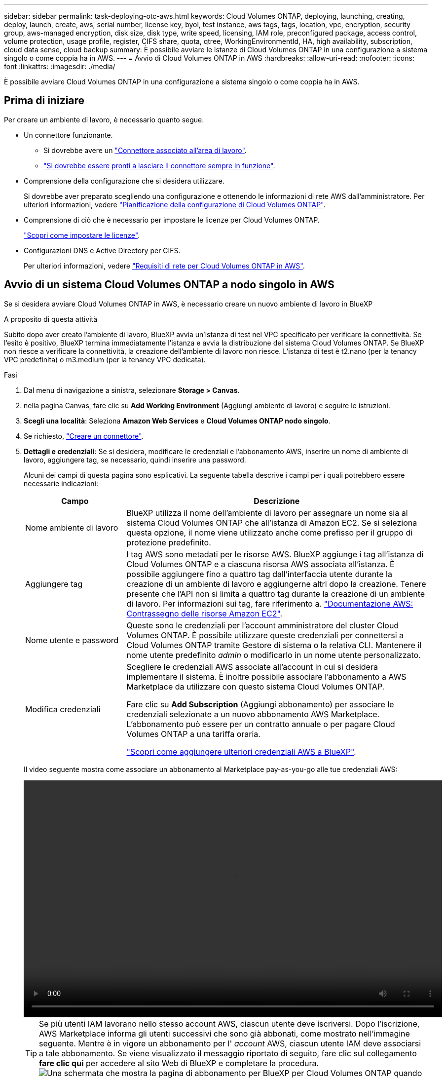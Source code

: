 ---
sidebar: sidebar 
permalink: task-deploying-otc-aws.html 
keywords: Cloud Volumes ONTAP, deploying, launching, creating, deploy, launch, create, aws, serial number, license key, byol, test instance, aws tags, tags, location, vpc, encryption, security group, aws-managed encryption, disk size, disk type, write speed, licensing, IAM role, preconfigured package, access control, volume protection, usage profile, register, CIFS share, quota, qtree, WorkingEnvironmentId, HA, high availability, subscription, cloud data sense, cloud backup 
summary: È possibile avviare le istanze di Cloud Volumes ONTAP in una configurazione a sistema singolo o come coppia ha in AWS. 
---
= Avvio di Cloud Volumes ONTAP in AWS
:hardbreaks:
:allow-uri-read: 
:nofooter: 
:icons: font
:linkattrs: 
:imagesdir: ./media/


[role="lead"]
È possibile avviare Cloud Volumes ONTAP in una configurazione a sistema singolo o come coppia ha in AWS.



== Prima di iniziare

Per creare un ambiente di lavoro, è necessario quanto segue.

[[licensing]]
* Un connettore funzionante.
+
** Si dovrebbe avere un https://docs.netapp.com/us-en/bluexp-setup-admin/task-quick-start-connector-aws.html["Connettore associato all'area di lavoro"^].
** https://docs.netapp.com/us-en/bluexp-setup-admin/concept-connectors.html["Si dovrebbe essere pronti a lasciare il connettore sempre in funzione"^].


* Comprensione della configurazione che si desidera utilizzare.
+
Si dovrebbe aver preparato scegliendo una configurazione e ottenendo le informazioni di rete AWS dall'amministratore. Per ulteriori informazioni, vedere link:task-planning-your-config.html["Pianificazione della configurazione di Cloud Volumes ONTAP"].

* Comprensione di ciò che è necessario per impostare le licenze per Cloud Volumes ONTAP.
+
link:task-set-up-licensing-aws.html["Scopri come impostare le licenze"].

* Configurazioni DNS e Active Directory per CIFS.
+
Per ulteriori informazioni, vedere link:reference-networking-aws.html["Requisiti di rete per Cloud Volumes ONTAP in AWS"].





== Avvio di un sistema Cloud Volumes ONTAP a nodo singolo in AWS

Se si desidera avviare Cloud Volumes ONTAP in AWS, è necessario creare un nuovo ambiente di lavoro in BlueXP

.A proposito di questa attività
Subito dopo aver creato l'ambiente di lavoro, BlueXP avvia un'istanza di test nel VPC specificato per verificare la connettività. Se l'esito è positivo, BlueXP termina immediatamente l'istanza e avvia la distribuzione del sistema Cloud Volumes ONTAP. Se BlueXP non riesce a verificare la connettività, la creazione dell'ambiente di lavoro non riesce. L'istanza di test è t2.nano (per la tenancy VPC predefinita) o m3.medium (per la tenancy VPC dedicata).

.Fasi
. Dal menu di navigazione a sinistra, selezionare *Storage > Canvas*.
. [[subscribe]]nella pagina Canvas, fare clic su *Add Working Environment* (Aggiungi ambiente di lavoro) e seguire le istruzioni.
. *Scegli una località*: Seleziona *Amazon Web Services* e *Cloud Volumes ONTAP nodo singolo*.
. Se richiesto, https://docs.netapp.com/us-en/bluexp-setup-admin/task-quick-start-connector-aws.html["Creare un connettore"^].
. *Dettagli e credenziali*: Se si desidera, modificare le credenziali e l'abbonamento AWS, inserire un nome di ambiente di lavoro, aggiungere tag, se necessario, quindi inserire una password.
+
Alcuni dei campi di questa pagina sono esplicativi. La seguente tabella descrive i campi per i quali potrebbero essere necessarie indicazioni:

+
[cols="25,75"]
|===
| Campo | Descrizione 


| Nome ambiente di lavoro | BlueXP utilizza il nome dell'ambiente di lavoro per assegnare un nome sia al sistema Cloud Volumes ONTAP che all'istanza di Amazon EC2. Se si seleziona questa opzione, il nome viene utilizzato anche come prefisso per il gruppo di protezione predefinito. 


| Aggiungere tag | I tag AWS sono metadati per le risorse AWS. BlueXP aggiunge i tag all'istanza di Cloud Volumes ONTAP e a ciascuna risorsa AWS associata all'istanza. È possibile aggiungere fino a quattro tag dall'interfaccia utente durante la creazione di un ambiente di lavoro e aggiungerne altri dopo la creazione. Tenere presente che l'API non si limita a quattro tag durante la creazione di un ambiente di lavoro. Per informazioni sui tag, fare riferimento a. https://docs.aws.amazon.com/AWSEC2/latest/UserGuide/Using_Tags.html["Documentazione AWS: Contrassegno delle risorse Amazon EC2"^]. 


| Nome utente e password | Queste sono le credenziali per l'account amministratore del cluster Cloud Volumes ONTAP. È possibile utilizzare queste credenziali per connettersi a Cloud Volumes ONTAP tramite Gestore di sistema o la relativa CLI. Mantenere il nome utente predefinito _admin_ o modificarlo in un nome utente personalizzato. 


| Modifica credenziali | Scegliere le credenziali AWS associate all'account in cui si desidera implementare il sistema. È inoltre possibile associare l'abbonamento a AWS Marketplace da utilizzare con questo sistema Cloud Volumes ONTAP.

Fare clic su *Add Subscription* (Aggiungi abbonamento) per associare le credenziali selezionate a un nuovo abbonamento AWS Marketplace. L'abbonamento può essere per un contratto annuale o per pagare Cloud Volumes ONTAP a una tariffa oraria.

https://docs.netapp.com/us-en/bluexp-setup-admin/task-adding-aws-accounts.html["Scopri come aggiungere ulteriori credenziali AWS a BlueXP"^]. 
|===
+
Il video seguente mostra come associare un abbonamento al Marketplace pay-as-you-go alle tue credenziali AWS:

+
video::video_subscribing_aws.mp4[width=848,height=480]
+

TIP: Se più utenti IAM lavorano nello stesso account AWS, ciascun utente deve iscriversi. Dopo l'iscrizione, AWS Marketplace informa gli utenti successivi che sono già abbonati, come mostrato nell'immagine seguente. Mentre è in vigore un abbonamento per l' _account_ AWS, ciascun utente IAM deve associarsi a tale abbonamento. Se viene visualizzato il messaggio riportato di seguito, fare clic sul collegamento *fare clic qui* per accedere al sito Web di BlueXP e completare la procedura.image:screenshot_aws_marketplace.gif["Una schermata che mostra la pagina di abbonamento per BlueXP per Cloud Volumes ONTAP quando l'account AWS dispone già di un abbonamento, ma un utente IAM specifico potrebbe non farlo."]

. *Servizi*: Mantieni abilitati i servizi o disabilita i singoli servizi che non vuoi utilizzare con Cloud Volumes ONTAP.
+
** https://docs.netapp.com/us-en/bluexp-classification/concept-cloud-compliance.html["Scopri di più sulla classificazione BlueXP"^]
** https://docs.netapp.com/us-en/bluexp-backup-recovery/concept-backup-to-cloud.html["Scopri di più sul backup e ripristino BlueXP"^]
+

TIP: Se si desidera utilizzare WORM e il tiering dei dati, è necessario disattivare il backup e il ripristino BlueXP e implementare un ambiente di lavoro Cloud Volumes ONTAP con versione 9.8 o superiore.



. *Location & Connectivity* (posizione e connettività): Inserire le informazioni di rete registrate in link:task-planning-your-config.html#aws-network-information-worksheet["Foglio di lavoro AWS"].
+
La seguente tabella descrive i campi per i quali potrebbero essere necessarie indicazioni:

+
[cols="25,75"]
|===
| Campo | Descrizione 


| VPC | Se si dispone di un Outpost AWS, è possibile implementare un sistema Cloud Volumes ONTAP a nodo singolo in tale Outpost selezionando il VPC Outpost. L'esperienza è la stessa di qualsiasi altro VPC che risiede in AWS. 


| Gruppo di sicurezza generato  a| 
Se si lascia che BlueXP generi il gruppo di protezione, è necessario scegliere come consentire il traffico:

** Se si sceglie *Selected VPC only* (solo VPC selezionato), l'origine del traffico in entrata è l'intervallo di sottorete del VPC selezionato e l'intervallo di sottorete del VPC in cui si trova il connettore. Questa è l'opzione consigliata.
** Se si sceglie *All VPC*, l'origine del traffico in entrata è l'intervallo IP 0.0.0.0/0.




| USA gruppo di sicurezza esistente | Se si utilizza un criterio firewall esistente, assicurarsi che includa le regole richieste. link:reference-security-groups.html["Scopri le regole del firewall per Cloud Volumes ONTAP"]. 
|===
. *Crittografia dei dati*: Non scegliere alcuna crittografia dei dati o crittografia gestita da AWS.
+
Per la crittografia gestita da AWS, è possibile scegliere una chiave Customer Master Key (CMK) diversa dal proprio account o da un altro account AWS.

+

TIP: Non è possibile modificare il metodo di crittografia dei dati AWS dopo aver creato un sistema Cloud Volumes ONTAP.

+
link:task-setting-up-kms.html["Scopri come configurare AWS KMS per Cloud Volumes ONTAP"].

+
link:concept-security.html#encryption-of-data-at-rest["Scopri di più sulle tecnologie di crittografia supportate"].

. *Charging Methods and NSS account* (metodi di addebito e account NSS): Specificare l'opzione di addebito che si desidera utilizzare con questo sistema, quindi specificare un account NetApp Support Site.
+
** link:concept-licensing.html["Scopri le opzioni di licenza per Cloud Volumes ONTAP"].
** link:task-set-up-licensing-aws.html["Scopri come impostare le licenze"].


. *Configurazione Cloud Volumes ONTAP* (solo contratto annuale AWS Marketplace): Esaminare la configurazione predefinita e fare clic su *continua* o su *Modifica configurazione* per selezionare la propria configurazione.
+
Se si mantiene la configurazione predefinita, è sufficiente specificare un volume, quindi rivedere e approvare la configurazione.

. *Pacchetti preconfigurati*: Selezionare uno dei pacchetti per avviare rapidamente Cloud Volumes ONTAP oppure fare clic su *Cambia configurazione* per selezionare la propria configurazione.
+
Se si sceglie uno dei pacchetti, è sufficiente specificare un volume e quindi rivedere e approvare la configurazione.

. *Ruolo IAM*: È meglio mantenere l'opzione predefinita per consentire a BlueXP di creare il ruolo per te.
+
Se si preferisce utilizzare la propria policy, è necessario che sia conforme link:task-set-up-iam-roles.html["Requisiti dei criteri per i nodi Cloud Volumes ONTAP"].

. *Licenza*: Modificare la versione di Cloud Volumes ONTAP in base alle necessità e selezionare un tipo di istanza e la tenancy dell'istanza.
+

NOTE: Se è disponibile una release Release Candidate, General Availability o patch più recente per la versione selezionata, BlueXP aggiorna il sistema a quella versione durante la creazione dell'ambiente di lavoro. Ad esempio, l'aggiornamento si verifica se si seleziona Cloud Volumes ONTAP 9.10.1 e 9.10.1 P4 è disponibile. L'aggiornamento non si verifica da una release all'altra, ad esempio da 9.6 a 9.7.

. *Risorse di storage sottostanti*: Scegliere un tipo di disco, configurare lo storage sottostante e scegliere se mantenere abilitato il tiering dei dati.
+
Tenere presente quanto segue:

+
** Il tipo di disco è per il volume iniziale (e l'aggregato). È possibile scegliere un tipo di disco diverso per i volumi (e gli aggregati) successivi.
** Se si sceglie un disco gp3 o io1, BlueXP utilizza la funzionalità Elastic Volumes di AWS per aumentare automaticamente la capacità del disco di storage sottostante in base alle necessità. Puoi scegliere la capacità iniziale in base alle tue esigenze di storage e rivederla dopo l'implementazione di Cloud Volumes ONTAP. link:concept-aws-elastic-volumes.html["Scopri di più sul supporto per volumi elastici in AWS"].
** Se si sceglie un disco gp2 o st1, è possibile selezionare una dimensione del disco per tutti i dischi nell'aggregato iniziale e per qualsiasi aggregato aggiuntivo creato da BlueXP quando si utilizza l'opzione di provisioning semplice. È possibile creare aggregati che utilizzano una dimensione del disco diversa utilizzando l'opzione di allocazione avanzata.
** Quando si crea o si modifica un volume, è possibile scegliere un criterio di tiering del volume specifico.
** Se si disattiva il tiering dei dati, è possibile attivarlo sugli aggregati successivi.
+
link:concept-data-tiering.html["Scopri come funziona il tiering dei dati"].



. *Velocità di scrittura e WORM*:
+
.. Scegliere *normale* o *alta* velocità di scrittura, se lo si desidera.
+
link:concept-write-speed.html["Scopri di più sulla velocità di scrittura"].

.. Attivare lo storage WORM (Write Once, Read Many), se lo si desidera.
+
NON è possibile attivare WORM se il tiering dei dati è stato abilitato per Cloud Volumes ONTAP versione 9.7 e precedenti. Il ripristino o il downgrade a Cloud Volumes ONTAP 9.8 viene bloccato dopo l'abilitazione DI WORM e tiering.

+
link:concept-worm.html["Scopri di più sullo storage WORM"].

.. Se si attiva lo storage WORM, selezionare il periodo di conservazione.


. *Create Volume* (Crea volume): Inserire i dettagli del nuovo volume o fare clic su *Skip* (Ignora).
+
link:concept-client-protocols.html["Scopri le versioni e i protocolli client supportati"].

+
Alcuni dei campi di questa pagina sono esplicativi. La seguente tabella descrive i campi per i quali potrebbero essere necessarie indicazioni:

+
[cols="25,75"]
|===
| Campo | Descrizione 


| Dimensione | Le dimensioni massime che è possibile inserire dipendono in gran parte dall'attivazione o meno del thin provisioning, che consente di creare un volume più grande dello storage fisico attualmente disponibile per l'IT. 


| Controllo degli accessi (solo per NFS) | Un criterio di esportazione definisce i client nella subnet che possono accedere al volume. Per impostazione predefinita, BlueXP inserisce un valore che fornisce l'accesso a tutte le istanze della subnet. 


| Permessi e utenti/gruppi (solo per CIFS) | Questi campi consentono di controllare il livello di accesso a una condivisione per utenti e gruppi (detti anche elenchi di controllo degli accessi o ACL). È possibile specificare utenti o gruppi Windows locali o di dominio, utenti o gruppi UNIX. Se si specifica un nome utente Windows di dominio, è necessario includere il dominio dell'utente utilizzando il formato dominio/nome utente. 


| Policy di Snapshot | Una policy di copia Snapshot specifica la frequenza e il numero di copie Snapshot NetApp create automaticamente. Una copia Snapshot di NetApp è un'immagine del file system point-in-time che non ha alcun impatto sulle performance e richiede uno storage minimo. È possibile scegliere il criterio predefinito o nessuno. È possibile scegliere nessuno per i dati transitori, ad esempio tempdb per Microsoft SQL Server. 


| Opzioni avanzate (solo per NFS) | Selezionare una versione NFS per il volume: NFSv3 o NFSv4. 


| Initiator group e IQN (solo per iSCSI) | Le destinazioni di storage iSCSI sono denominate LUN (unità logiche) e vengono presentate agli host come dispositivi a blocchi standard. I gruppi di iniziatori sono tabelle dei nomi dei nodi host iSCSI e controllano quali iniziatori hanno accesso a quali LUN. Le destinazioni iSCSI si collegano alla rete tramite schede di rete Ethernet standard (NIC), schede TOE (TCP offload Engine) con iniziatori software, adattatori di rete convergenti (CNA) o adattatori host busto dedicati (HBA) e sono identificate da nomi qualificati iSCSI (IQN). Quando si crea un volume iSCSI, BlueXP crea automaticamente un LUN. Abbiamo semplificato la creazione di un solo LUN per volume, per cui non è necessario alcun intervento di gestione. Dopo aver creato il volume, link:task-connect-lun.html["Utilizzare IQN per connettersi al LUN dagli host"]. 
|===
+
La seguente immagine mostra la pagina Volume compilata per il protocollo CIFS:

+
image:screenshot_cot_vol.gif["Schermata: Mostra la pagina Volume compilata per un'istanza di Cloud Volumes ONTAP."]

. *CIFS Setup*: Se si sceglie il protocollo CIFS, impostare un server CIFS.
+
[cols="25,75"]
|===
| Campo | Descrizione 


| Indirizzo IP primario e secondario DNS | Gli indirizzi IP dei server DNS che forniscono la risoluzione dei nomi per il server CIFS. I server DNS elencati devono contenere i record di posizione del servizio (SRV) necessari per individuare i server LDAP di Active Directory e i controller di dominio per il dominio a cui il server CIFS si unisce. 


| Dominio Active Directory da unire | L'FQDN del dominio Active Directory (ad) a cui si desidera che il server CIFS si unisca. 


| Credenziali autorizzate per l'accesso al dominio | Il nome e la password di un account Windows con privilegi sufficienti per aggiungere computer all'unità organizzativa (OU) specificata nel dominio ad. 


| Nome NetBIOS del server CIFS | Un nome server CIFS univoco nel dominio ad. 


| Unità organizzativa | L'unità organizzativa all'interno del dominio ad da associare al server CIFS. L'impostazione predefinita è CN=computer. Se si configura AWS Managed Microsoft ad come server ad per Cloud Volumes ONTAP, immettere *OU=computer,OU=corp* in questo campo. 


| Dominio DNS | Il dominio DNS per la SVM (Storage Virtual Machine) di Cloud Volumes ONTAP. Nella maggior parte dei casi, il dominio è lo stesso del dominio ad. 


| Server NTP | Selezionare *Use Active Directory Domain* (Usa dominio Active Directory) per configurare un server NTP utilizzando il DNS di Active Directory. Se è necessario configurare un server NTP utilizzando un indirizzo diverso, utilizzare l'API. Vedere https://docs.netapp.com/us-en/bluexp-automation/index.html["Documenti sull'automazione BlueXP"^] per ulteriori informazioni.

Nota: È possibile configurare un server NTP solo quando si crea un server CIFS. Non è configurabile dopo aver creato il server CIFS. 
|===
. *Profilo di utilizzo, tipo di disco e policy di tiering*: Scegliere se attivare le funzionalità di efficienza dello storage e modificare la policy di tiering dei volumi, se necessario.
+
Per ulteriori informazioni, vedere link:task-planning-your-config.html#choosing-a-volume-usage-profile["Comprensione dei profili di utilizzo dei volumi"] e. link:concept-data-tiering.html["Panoramica sul tiering dei dati"].

. *Review & Approve* (Rivedi e approva): Consente di rivedere e confermare le selezioni.
+
.. Esaminare i dettagli della configurazione.
.. Fare clic su *ulteriori informazioni* per visualizzare i dettagli relativi al supporto e alle risorse AWS che BlueXP acquisterà.
.. Selezionare le caselle di controllo *ho capito...*.
.. Fare clic su *Go*.




.Risultato
BlueXP avvia l'istanza di Cloud Volumes ONTAP. Puoi tenere traccia dei progressi nella timeline.

In caso di problemi durante l'avvio dell'istanza di Cloud Volumes ONTAP, esaminare il messaggio di errore. È inoltre possibile selezionare l'ambiente di lavoro e fare clic su Re-create environment (Crea ambiente).

Per ulteriore assistenza, visitare il sito Web all'indirizzo https://mysupport.netapp.com/site/products/all/details/cloud-volumes-ontap/guideme-tab["Supporto NetApp Cloud Volumes ONTAP"^].

.Al termine
* Se è stata fornita una condivisione CIFS, assegnare agli utenti o ai gruppi le autorizzazioni per i file e le cartelle e verificare che tali utenti possano accedere alla condivisione e creare un file.
* Se si desidera applicare le quote ai volumi, utilizzare System Manager o l'interfaccia CLI.
+
Le quote consentono di limitare o tenere traccia dello spazio su disco e del numero di file utilizzati da un utente, un gruppo o un qtree.





== Avvio di una coppia Cloud Volumes ONTAP ha in AWS

Se si desidera avviare una coppia Cloud Volumes ONTAP ha in AWS, è necessario creare un ambiente di lavoro ha in BlueXP.

.Limitazione
Al momento, le coppie ha non sono supportate con gli outpost AWS.

.A proposito di questa attività
Subito dopo aver creato l'ambiente di lavoro, BlueXP avvia un'istanza di test nel VPC specificato per verificare la connettività. Se l'esito è positivo, BlueXP termina immediatamente l'istanza e avvia la distribuzione del sistema Cloud Volumes ONTAP. Se BlueXP non riesce a verificare la connettività, la creazione dell'ambiente di lavoro non riesce. L'istanza di test è t2.nano (per la tenancy VPC predefinita) o m3.medium (per la tenancy VPC dedicata).

.Fasi
. Dal menu di navigazione a sinistra, selezionare *Storage > Canvas*.
. Nella pagina Canvas, fare clic su *Add Working Environment* (Aggiungi ambiente di lavoro) e seguire le istruzioni.
. *Scegli una località*: Seleziona *Amazon Web Services* e *Cloud Volumes ONTAP ha*.
. *Dettagli e credenziali*: Se si desidera, modificare le credenziali e l'abbonamento AWS, inserire un nome di ambiente di lavoro, aggiungere tag, se necessario, quindi inserire una password.
+
Alcuni dei campi di questa pagina sono esplicativi. La seguente tabella descrive i campi per i quali potrebbero essere necessarie indicazioni:

+
[cols="25,75"]
|===
| Campo | Descrizione 


| Nome ambiente di lavoro | BlueXP utilizza il nome dell'ambiente di lavoro per assegnare un nome sia al sistema Cloud Volumes ONTAP che all'istanza di Amazon EC2. Se si seleziona questa opzione, il nome viene utilizzato anche come prefisso per il gruppo di protezione predefinito. 


| Aggiungere tag | I tag AWS sono metadati per le risorse AWS. BlueXP aggiunge i tag all'istanza di Cloud Volumes ONTAP e a ciascuna risorsa AWS associata all'istanza. È possibile aggiungere fino a quattro tag dall'interfaccia utente durante la creazione di un ambiente di lavoro e aggiungerne altri dopo la creazione. Tenere presente che l'API non si limita a quattro tag durante la creazione di un ambiente di lavoro. Per informazioni sui tag, fare riferimento a. https://docs.aws.amazon.com/AWSEC2/latest/UserGuide/Using_Tags.html["Documentazione AWS: Contrassegno delle risorse Amazon EC2"^]. 


| Nome utente e password | Queste sono le credenziali per l'account amministratore del cluster Cloud Volumes ONTAP. È possibile utilizzare queste credenziali per connettersi a Cloud Volumes ONTAP tramite Gestore di sistema o la relativa CLI. Mantenere il nome utente predefinito _admin_ o modificarlo in un nome utente personalizzato. 


| Modifica credenziali | Scegli le credenziali AWS e l'abbonamento al marketplace da utilizzare con questo sistema Cloud Volumes ONTAP.

Fare clic su *Add Subscription* (Aggiungi abbonamento) per associare le credenziali selezionate a un nuovo abbonamento AWS Marketplace. L'abbonamento può essere per un contratto annuale o per pagare Cloud Volumes ONTAP a una tariffa oraria.

Se si acquista una licenza direttamente da NetApp (BYOL), non è necessario un abbonamento AWS.

https://docs.netapp.com/us-en/bluexp-setup-admin/task-adding-aws-accounts.html["Scopri come aggiungere ulteriori credenziali AWS a BlueXP"^]. 
|===
+
Il video seguente mostra come associare un abbonamento al Marketplace pay-as-you-go alle tue credenziali AWS:

+
video::video_subscribing_aws.mp4[width=848,height=480]
+

TIP: Se più utenti IAM lavorano nello stesso account AWS, ciascun utente deve iscriversi. Dopo l'iscrizione, AWS Marketplace informa gli utenti successivi che sono già abbonati, come mostrato nell'immagine seguente. Mentre è in vigore un abbonamento per l' _account_ AWS, ciascun utente IAM deve associarsi a tale abbonamento. Se viene visualizzato il messaggio riportato di seguito, fare clic sul collegamento *fare clic qui* per accedere al sito Web di BlueXP e completare la procedura.image:screenshot_aws_marketplace.gif["Una schermata che mostra la pagina di abbonamento per BlueXP per Cloud Volumes ONTAP quando l'account AWS dispone già di un abbonamento, ma un utente IAM specifico potrebbe non farlo."]

. *Servizi*: Consente di abilitare o disabilitare i singoli servizi che non si desidera utilizzare con questo sistema Cloud Volumes ONTAP.
+
** https://docs.netapp.com/us-en/bluexp-classification/concept-cloud-compliance.html["Scopri di più sulla classificazione BlueXP"^]
** https://docs.netapp.com/us-en/bluexp-backup-recovery/task-backup-to-s3.html["Scopri di più sul backup e ripristino BlueXP"^]
+

TIP: Se si desidera utilizzare WORM e il tiering dei dati, è necessario disattivare il backup e il ripristino BlueXP e implementare un ambiente di lavoro Cloud Volumes ONTAP con versione 9.8 o superiore.



. *Modelli di implementazione ha*: Scegliere una configurazione ha.
+
Per una panoramica dei modelli di implementazione, vedere link:concept-ha.html["Cloud Volumes ONTAP ha per AWS"].

. *Location and Connectivity* (AZ singolo) o *Region & VPC* (AZS multiplo): Inserire le informazioni di rete registrate nel foglio di lavoro AWS.
+
La seguente tabella descrive i campi per i quali potrebbero essere necessarie indicazioni:

+
[cols="25,75"]
|===
| Campo | Descrizione 


| Gruppo di sicurezza generato  a| 
Se si lascia che BlueXP generi il gruppo di protezione, è necessario scegliere come consentire il traffico:

** Se si sceglie *Selected VPC only* (solo VPC selezionato), l'origine del traffico in entrata è l'intervallo di sottorete del VPC selezionato e l'intervallo di sottorete del VPC in cui si trova il connettore. Questa è l'opzione consigliata.
** Se si sceglie *All VPC*, l'origine del traffico in entrata è l'intervallo IP 0.0.0.0/0.




| USA gruppo di sicurezza esistente | Se si utilizza un criterio firewall esistente, assicurarsi che includa le regole richieste. link:reference-security-groups.html["Scopri le regole del firewall per Cloud Volumes ONTAP"]. 
|===
. *Connettività e autenticazione SSH*: Scegliere i metodi di connessione per la coppia ha e il mediatore.
. *IP mobili*: Se si sceglie più AZS, specificare gli indirizzi IP mobili.
+
Gli indirizzi IP devono essere esterni al blocco CIDR per tutti i VPC della regione. Per ulteriori informazioni, vedere link:reference-networking-aws.html#aws-networking-requirements-for-cloud-volumes-ontap-ha-in-multiple-azs["Requisiti di rete AWS per Cloud Volumes ONTAP ha in più AZS"].

. *Route Table*: Se si sceglie Multiple AZS, selezionare le tabelle di routing che devono includere i percorsi verso gli indirizzi IP mobili.
+
Se si dispone di più tabelle di percorso, è molto importante selezionare le tabelle di percorso corrette. In caso contrario, alcuni client potrebbero non avere accesso alla coppia Cloud Volumes ONTAP ha. Per ulteriori informazioni sulle tabelle di percorso, fare riferimento a. http://docs.aws.amazon.com/AmazonVPC/latest/UserGuide/VPC_Route_Tables.html["Documentazione AWS: Tabelle di percorso"^].

. *Crittografia dei dati*: Non scegliere alcuna crittografia dei dati o crittografia gestita da AWS.
+
Per la crittografia gestita da AWS, è possibile scegliere una chiave Customer Master Key (CMK) diversa dal proprio account o da un altro account AWS.

+

TIP: Non è possibile modificare il metodo di crittografia dei dati AWS dopo aver creato un sistema Cloud Volumes ONTAP.

+
link:task-setting-up-kms.html["Scopri come configurare AWS KMS per Cloud Volumes ONTAP"].

+
link:concept-security.html#encryption-of-data-at-rest["Scopri di più sulle tecnologie di crittografia supportate"].

. *Charging Methods and NSS account* (metodi di addebito e account NSS): Specificare l'opzione di addebito che si desidera utilizzare con questo sistema, quindi specificare un account NetApp Support Site.
+
** link:concept-licensing.html["Scopri le opzioni di licenza per Cloud Volumes ONTAP"].
** link:task-set-up-licensing-aws.html["Scopri come impostare le licenze"].


. *Configurazione Cloud Volumes ONTAP* (solo contratto annuale AWS Marketplace): Esaminare la configurazione predefinita e fare clic su *continua* o su *Modifica configurazione* per selezionare la propria configurazione.
+
Se si mantiene la configurazione predefinita, è sufficiente specificare un volume, quindi rivedere e approvare la configurazione.

. *Pacchetti preconfigurati* (solo orario o BYOL): Selezionare uno dei pacchetti per avviare rapidamente Cloud Volumes ONTAP oppure fare clic su *Modifica configurazione* per selezionare la propria configurazione.
+
Se si sceglie uno dei pacchetti, è sufficiente specificare un volume e quindi rivedere e approvare la configurazione.

. *Ruolo IAM*: È meglio mantenere l'opzione predefinita per consentire a BlueXP di creare il ruolo per te.
+
Se si preferisce utilizzare la propria policy, è necessario che sia conforme link:task-set-up-iam-roles.html["Requisiti delle policy per i nodi Cloud Volumes ONTAP e il mediatore ha"].

. *Licenza*: Modificare la versione di Cloud Volumes ONTAP in base alle necessità e selezionare un tipo di istanza e la tenancy dell'istanza.
+

NOTE: Se è disponibile una release Release Candidate, General Availability o patch più recente per la versione selezionata, BlueXP aggiorna il sistema a quella versione durante la creazione dell'ambiente di lavoro. Ad esempio, l'aggiornamento si verifica se si seleziona Cloud Volumes ONTAP 9.10.1 e 9.10.1 P4 è disponibile. L'aggiornamento non si verifica da una release all'altra, ad esempio da 9.6 a 9.7.

. *Risorse di storage sottostanti*: Scegliere un tipo di disco, configurare lo storage sottostante e scegliere se mantenere abilitato il tiering dei dati.
+
Tenere presente quanto segue:

+
** Il tipo di disco è per il volume iniziale (e l'aggregato). È possibile scegliere un tipo di disco diverso per i volumi (e gli aggregati) successivi.
** Se si sceglie un disco gp3 o io1, BlueXP utilizza la funzionalità Elastic Volumes di AWS per aumentare automaticamente la capacità del disco di storage sottostante in base alle necessità. Puoi scegliere la capacità iniziale in base alle tue esigenze di storage e rivederla dopo l'implementazione di Cloud Volumes ONTAP. link:concept-aws-elastic-volumes.html["Scopri di più sul supporto per volumi elastici in AWS"].
** Se si sceglie un disco gp2 o st1, è possibile selezionare una dimensione del disco per tutti i dischi nell'aggregato iniziale e per qualsiasi aggregato aggiuntivo creato da BlueXP quando si utilizza l'opzione di provisioning semplice. È possibile creare aggregati che utilizzano una dimensione del disco diversa utilizzando l'opzione di allocazione avanzata.
** Quando si crea o si modifica un volume, è possibile scegliere un criterio di tiering del volume specifico.
** Se si disattiva il tiering dei dati, è possibile attivarlo sugli aggregati successivi.
+
link:concept-data-tiering.html["Scopri come funziona il tiering dei dati"].



. *Velocità di scrittura e WORM*:
+
.. Scegliere *normale* o *alta* velocità di scrittura, se lo si desidera.
+
link:concept-write-speed.html["Scopri di più sulla velocità di scrittura"].

.. Attivare lo storage WORM (Write Once, Read Many), se lo si desidera.
+
NON è possibile attivare WORM se il tiering dei dati è stato abilitato per Cloud Volumes ONTAP versione 9.7 e precedenti. Il ripristino o il downgrade a Cloud Volumes ONTAP 9.8 viene bloccato dopo l'abilitazione DI WORM e tiering.

+
link:concept-worm.html["Scopri di più sullo storage WORM"].

.. Se si attiva lo storage WORM, selezionare il periodo di conservazione.


. *Create Volume* (Crea volume): Inserire i dettagli del nuovo volume o fare clic su *Skip* (Ignora).
+
link:concept-client-protocols.html["Scopri le versioni e i protocolli client supportati"].

+
Alcuni dei campi di questa pagina sono esplicativi. La seguente tabella descrive i campi per i quali potrebbero essere necessarie indicazioni:

+
[cols="25,75"]
|===
| Campo | Descrizione 


| Dimensione | Le dimensioni massime che è possibile inserire dipendono in gran parte dall'attivazione o meno del thin provisioning, che consente di creare un volume più grande dello storage fisico attualmente disponibile per l'IT. 


| Controllo degli accessi (solo per NFS) | Un criterio di esportazione definisce i client nella subnet che possono accedere al volume. Per impostazione predefinita, BlueXP inserisce un valore che fornisce l'accesso a tutte le istanze della subnet. 


| Permessi e utenti/gruppi (solo per CIFS) | Questi campi consentono di controllare il livello di accesso a una condivisione per utenti e gruppi (detti anche elenchi di controllo degli accessi o ACL). È possibile specificare utenti o gruppi Windows locali o di dominio, utenti o gruppi UNIX. Se si specifica un nome utente Windows di dominio, è necessario includere il dominio dell'utente utilizzando il formato dominio/nome utente. 


| Policy di Snapshot | Una policy di copia Snapshot specifica la frequenza e il numero di copie Snapshot NetApp create automaticamente. Una copia Snapshot di NetApp è un'immagine del file system point-in-time che non ha alcun impatto sulle performance e richiede uno storage minimo. È possibile scegliere il criterio predefinito o nessuno. È possibile scegliere nessuno per i dati transitori, ad esempio tempdb per Microsoft SQL Server. 


| Opzioni avanzate (solo per NFS) | Selezionare una versione NFS per il volume: NFSv3 o NFSv4. 


| Initiator group e IQN (solo per iSCSI) | Le destinazioni di storage iSCSI sono denominate LUN (unità logiche) e vengono presentate agli host come dispositivi a blocchi standard. I gruppi di iniziatori sono tabelle dei nomi dei nodi host iSCSI e controllano quali iniziatori hanno accesso a quali LUN. Le destinazioni iSCSI si collegano alla rete tramite schede di rete Ethernet standard (NIC), schede TOE (TCP offload Engine) con iniziatori software, adattatori di rete convergenti (CNA) o adattatori host busto dedicati (HBA) e sono identificate da nomi qualificati iSCSI (IQN). Quando si crea un volume iSCSI, BlueXP crea automaticamente un LUN. Abbiamo semplificato la creazione di un solo LUN per volume, per cui non è necessario alcun intervento di gestione. Dopo aver creato il volume, link:task-connect-lun.html["Utilizzare IQN per connettersi al LUN dagli host"]. 
|===
+
La seguente immagine mostra la pagina Volume compilata per il protocollo CIFS:

+
image:screenshot_cot_vol.gif["Schermata: Mostra la pagina Volume compilata per un'istanza di Cloud Volumes ONTAP."]

. *CIFS Setup*: Se è stato selezionato il protocollo CIFS, impostare un server CIFS.
+
[cols="25,75"]
|===
| Campo | Descrizione 


| Indirizzo IP primario e secondario DNS | Gli indirizzi IP dei server DNS che forniscono la risoluzione dei nomi per il server CIFS. I server DNS elencati devono contenere i record di posizione del servizio (SRV) necessari per individuare i server LDAP di Active Directory e i controller di dominio per il dominio a cui il server CIFS si unisce. 


| Dominio Active Directory da unire | L'FQDN del dominio Active Directory (ad) a cui si desidera che il server CIFS si unisca. 


| Credenziali autorizzate per l'accesso al dominio | Il nome e la password di un account Windows con privilegi sufficienti per aggiungere computer all'unità organizzativa (OU) specificata nel dominio ad. 


| Nome NetBIOS del server CIFS | Un nome server CIFS univoco nel dominio ad. 


| Unità organizzativa | L'unità organizzativa all'interno del dominio ad da associare al server CIFS. L'impostazione predefinita è CN=computer. Se si configura AWS Managed Microsoft ad come server ad per Cloud Volumes ONTAP, immettere *OU=computer,OU=corp* in questo campo. 


| Dominio DNS | Il dominio DNS per la SVM (Storage Virtual Machine) di Cloud Volumes ONTAP. Nella maggior parte dei casi, il dominio è lo stesso del dominio ad. 


| Server NTP | Selezionare *Use Active Directory Domain* (Usa dominio Active Directory) per configurare un server NTP utilizzando il DNS di Active Directory. Se è necessario configurare un server NTP utilizzando un indirizzo diverso, utilizzare l'API. Vedere https://docs.netapp.com/us-en/bluexp-automation/index.html["Documenti sull'automazione BlueXP"^] per ulteriori informazioni.

Nota: È possibile configurare un server NTP solo quando si crea un server CIFS. Non è configurabile dopo aver creato il server CIFS. 
|===
. *Profilo di utilizzo, tipo di disco e policy di tiering*: Scegliere se attivare le funzionalità di efficienza dello storage e modificare la policy di tiering dei volumi, se necessario.
+
Per ulteriori informazioni, vedere link:task-planning-your-config.html#choosing-a-volume-usage-profile["Comprensione dei profili di utilizzo dei volumi"] e. link:concept-data-tiering.html["Panoramica sul tiering dei dati"].

. *Review & Approve* (Rivedi e approva): Consente di rivedere e confermare le selezioni.
+
.. Esaminare i dettagli della configurazione.
.. Fare clic su *ulteriori informazioni* per visualizzare i dettagli relativi al supporto e alle risorse AWS che BlueXP acquisterà.
.. Selezionare le caselle di controllo *ho capito...*.
.. Fare clic su *Go*.




.Risultato
BlueXP lancia la coppia Cloud Volumes ONTAP ha. Puoi tenere traccia dei progressi nella timeline.

In caso di problemi durante l'avvio della coppia ha, esaminare il messaggio di errore. È inoltre possibile selezionare l'ambiente di lavoro e fare clic su Re-create environment (Crea ambiente).

Per ulteriore assistenza, visitare il sito Web all'indirizzo https://mysupport.netapp.com/site/products/all/details/cloud-volumes-ontap/guideme-tab["Supporto NetApp Cloud Volumes ONTAP"^].

.Al termine
* Se è stata fornita una condivisione CIFS, assegnare agli utenti o ai gruppi le autorizzazioni per i file e le cartelle e verificare che tali utenti possano accedere alla condivisione e creare un file.
* Se si desidera applicare le quote ai volumi, utilizzare System Manager o l'interfaccia CLI.
+
Le quote consentono di limitare o tenere traccia dello spazio su disco e del numero di file utilizzati da un utente, un gruppo o un qtree.


